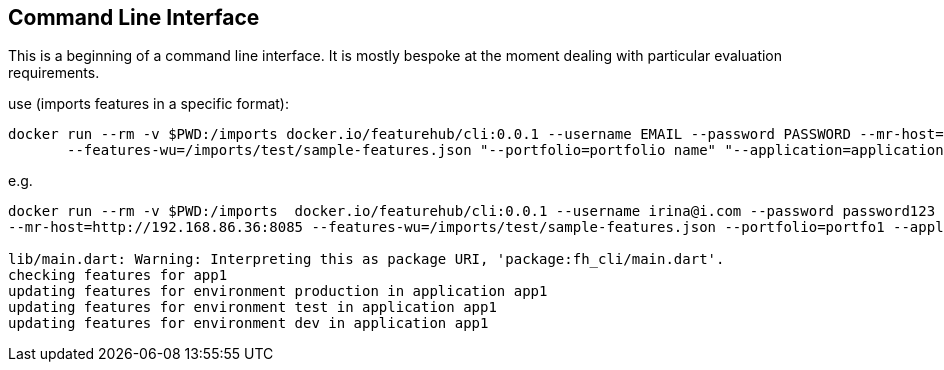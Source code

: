 == Command Line Interface

This is a beginning of a command line interface. It is mostly bespoke at the moment dealing with particular
evaluation requirements.

use (imports features in a specific format):

----
docker run --rm -v $PWD:/imports docker.io/featurehub/cli:0.0.1 --username EMAIL --password PASSWORD --mr-host=BASE-Admin-URL
       --features-wu=/imports/test/sample-features.json "--portfolio=portfolio name" "--application=application name"
----

e.g.

----
docker run --rm -v $PWD:/imports  docker.io/featurehub/cli:0.0.1 --username irina@i.com --password password123 
--mr-host=http://192.168.86.36:8085 --features-wu=/imports/test/sample-features.json --portfolio=portfo1 --application=app1

lib/main.dart: Warning: Interpreting this as package URI, 'package:fh_cli/main.dart'.
checking features for app1
updating features for environment production in application app1
updating features for environment test in application app1
updating features for environment dev in application app1
----

